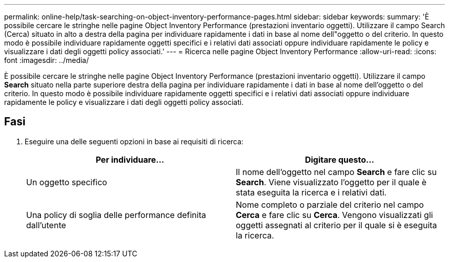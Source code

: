 ---
permalink: online-help/task-searching-on-object-inventory-performance-pages.html 
sidebar: sidebar 
keywords:  
summary: 'È possibile cercare le stringhe nelle pagine Object Inventory Performance (prestazioni inventario oggetti). Utilizzare il campo Search (Cerca) situato in alto a destra della pagina per individuare rapidamente i dati in base al nome dell"oggetto o del criterio. In questo modo è possibile individuare rapidamente oggetti specifici e i relativi dati associati oppure individuare rapidamente le policy e visualizzare i dati degli oggetti policy associati.' 
---
= Ricerca nelle pagine Object Inventory Performance
:allow-uri-read: 
:icons: font
:imagesdir: ../media/


[role="lead"]
È possibile cercare le stringhe nelle pagine Object Inventory Performance (prestazioni inventario oggetti). Utilizzare il campo *Search* situato nella parte superiore destra della pagina per individuare rapidamente i dati in base al nome dell'oggetto o del criterio. In questo modo è possibile individuare rapidamente oggetti specifici e i relativi dati associati oppure individuare rapidamente le policy e visualizzare i dati degli oggetti policy associati.



== Fasi

. Eseguire una delle seguenti opzioni in base ai requisiti di ricerca:
+
|===
| Per individuare... | Digitare questo... 


 a| 
Un oggetto specifico
 a| 
Il nome dell'oggetto nel campo *Search* e fare clic su *Search*. Viene visualizzato l'oggetto per il quale è stata eseguita la ricerca e i relativi dati.



 a| 
Una policy di soglia delle performance definita dall'utente
 a| 
Nome completo o parziale del criterio nel campo *Cerca* e fare clic su *Cerca*. Vengono visualizzati gli oggetti assegnati al criterio per il quale si è eseguita la ricerca.

|===

